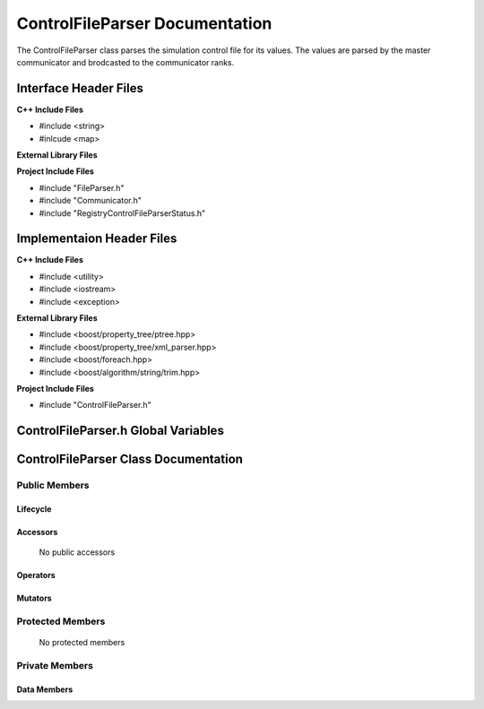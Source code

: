 .. _ControlFileParser class target:

.. default-domain:: cpp

.. namespace:: ANANSI

###############################
ControlFileParser Documentation
###############################

The ControlFileParser class parses the simulation control file for its values.
The values are parsed by the master communicator and brodcasted to the
communicator ranks.

======================
Interface Header Files
======================

**C++ Include Files**

* #include <string>
* #inlcude <map>

**External Library Files**


**Project Include Files**

* #include "FileParser.h"
* #include "Communicator.h"
* #include "RegistryControlFileParserStatus.h"

==========================
Implementaion Header Files
==========================

**C++ Include Files**

* #include <utility>
* #include <iostream>
* #include <exception>

**External Library Files**

* #include <boost/property_tree/ptree.hpp>
* #include <boost/property_tree/xml_parser.hpp>
* #include <boost/foreach.hpp>
* #include <boost/algorithm/string/trim.hpp>

**Project Include Files**

* #include "ControlFileParser.h"

====================================
ControlFileParser.h Global Variables
====================================

=====================================
ControlFileParser Class Documentation
=====================================

.. class:: ControlFileParser : public FileParser

--------------
Public Members
--------------

^^^^^^^^^
Lifecycle
^^^^^^^^^

    .. function:: ControlFileParser::ControlFileParser()

       The default constructor.

    .. function:: ControlFileParser::ControlFileParser( const ControlFileParser &other )=delete 

        The copy constructor is deleted.

    .. function:: ControlFileParser::ControlFileParser(ControlFileParser && other) 

        The copy-move constructor.

    .. function:: ControlFileParser::~ControlFileParser()=delete

        The destructor.

^^^^^^^^^
Accessors
^^^^^^^^^

    No public accessors

^^^^^^^^^
Operators
^^^^^^^^^

    .. function:: ControlFileParser& operator=( ControlFileParser const & other)

        The assignment operator.

    .. function:: ControlFileParser& operator=( ControlFileParser && other)

        The assignment-move operator.

^^^^^^^^
Mutators
^^^^^^^^

-----------------
Protected Members
-----------------

    No protected members

.. Commented out. 
.. ^^^^^^^^^
.. Lifecycle
.. ^^^^^^^^^
..
.. ^^^^^^^^^
.. Accessors
.. ^^^^^^^^^
.. 
.. ^^^^^^^^^
.. Operators
.. ^^^^^^^^^
.. 
.. ^^^^^^^^^
.. Mutators
.. ^^^^^^^^^
.. 
.. ^^^^^^^^^^^^
.. Data Members
.. ^^^^^^^^^^^^

---------------
Private Members
---------------

.. Commented out. 
.. ^^^^^^^^^
.. Lifecycle
.. ^^^^^^^^^
..
.. ^^^^^^^^^
.. Accessors
.. ^^^^^^^^^
.. 
.. ^^^^^^^^^
.. Operators
.. ^^^^^^^^^
.. 
.. ^^^^^^^^^
.. Mutators
.. ^^^^^^^^^
.. 

^^^^^^^^^^^^
Data Members
^^^^^^^^^^^^
.. member:: std::map<std::string,std::string> ControlFileParser::_values

    Stores the values of the ControlFileParser. The values stored are the following:

        ========    ============================
        key         Description of stored value
        ========    ============================
        "units"     The units of the simulation
        ========    ============================

